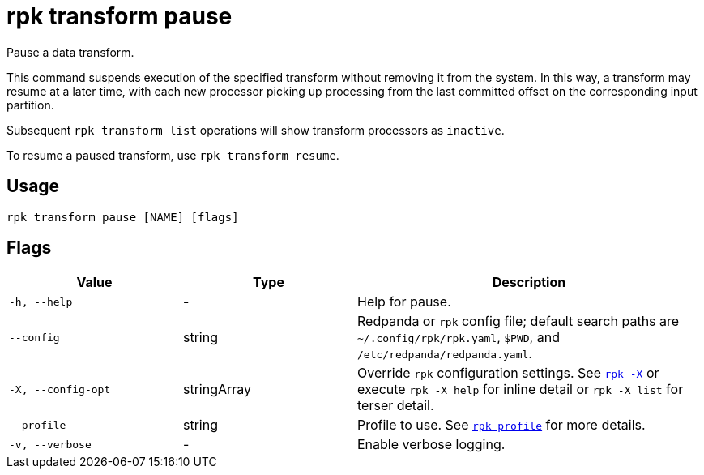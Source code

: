 = rpk transform pause
:description: rpk transform pause

Pause a data transform.

This command suspends execution of the specified transform without removing it from the system. In this way, a transform may resume at a later time, with each new processor picking up processing from the last committed offset on the corresponding input partition.

Subsequent `rpk transform list` operations will show transform processors as `inactive`.

To resume a paused transform, use `rpk transform resume`.

== Usage

[,bash]
----
rpk transform pause [NAME] [flags]
----

== Flags

[cols="1m,1a,2a"]
|===
|*Value* |*Type* |*Description*

|-h, --help |- |Help for pause.

|--config |string |Redpanda or `rpk` config file; default search paths are `~/.config/rpk/rpk.yaml`, `$PWD`, and `/etc/redpanda/redpanda.yaml`.

|-X, --config-opt |stringArray |Override `rpk` configuration settings. See xref:reference:rpk/rpk-x-options.adoc[`rpk -X`] or execute `rpk -X help` for inline detail or `rpk -X list` for terser detail.

|--profile |string |Profile to use. See xref:reference:rpk/rpk-profile.adoc[`rpk profile`] for more details.

|-v, --verbose |- |Enable verbose logging.
|===